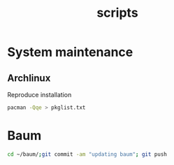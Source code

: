 :PROPERTIES:
:ID:       44a33024-6c09-4f9f-8b4c-8341cd9b1d3f
:END:
#+title: scripts
* System maintenance
** Archlinux
Reproduce installation
#+begin_src bash
pacman -Qqe > pkglist.txt
#+end_src
* Baum
#+begin_src bash
cd ~/baum/;git commit -am "updating baum"; git push
#+end_src
